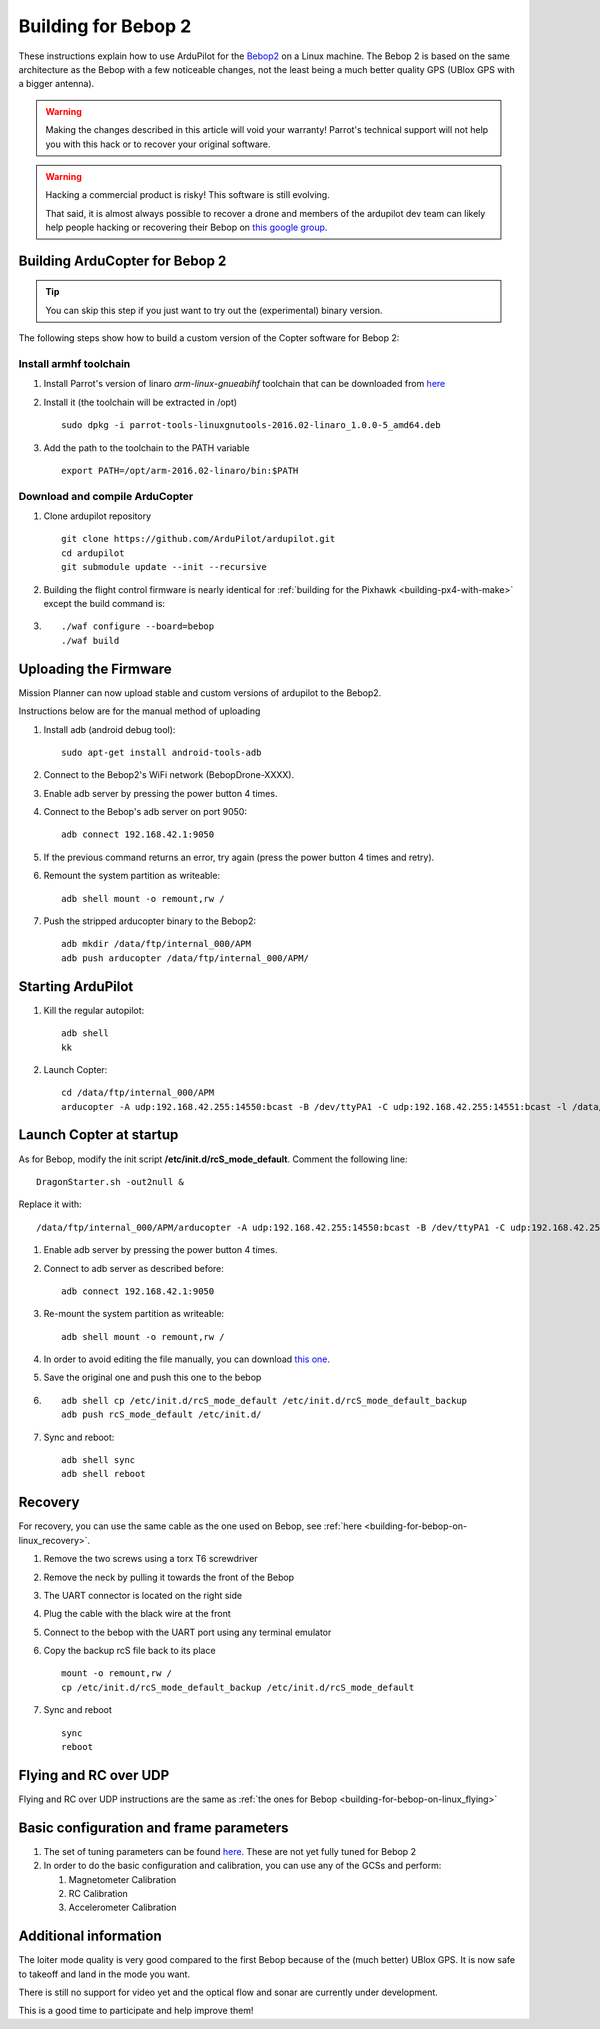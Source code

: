 .. _building-for-bebop-2:

====================
Building for Bebop 2
====================

These instructions explain how to use ArduPilot for the
`Bebop2 <https://www.parrot.com/us/drones/parrot-bebop-2?ref=#parrot-bebop-2-details/>`__ on a Linux
machine. The Bebop 2 is based on the same architecture as the Bebop with
a few noticeable changes, not the least being a much better quality GPS
(UBlox GPS with a bigger antenna).

.. warning::

   Making the changes described in this article will void your
   warranty! Parrot's technical support will not help you with this hack or
   to recover your original software.

.. warning::

   Hacking a commercial product is risky! This software is still evolving.

   That said, it is almost always possible to recover a drone and members
   of the ardupilot dev team can likely help people hacking or recovering
   their Bebop on `this google group <https://groups.google.com/forum/#!forum/bebop-ardupilot>`__.

Building ArduCopter for Bebop 2
===============================

.. tip::

   You can skip this step if you just want to try out the
   (experimental) binary version.

The following steps show how to build a custom version of the Copter
software for Bebop 2:

Install armhf toolchain
-----------------------

#. Install Parrot's version of linaro *arm-linux-gnueabihf* toolchain that can be downloaded from
   `here <https://firmware.parrot.com/Toolchains/parrot-tools-linuxgnutools-2016.02-linaro_1.0.0-5_amd64.deb>`__

#. Install it (the toolchain will be extracted in /opt)

   ::

       sudo dpkg -i parrot-tools-linuxgnutools-2016.02-linaro_1.0.0-5_amd64.deb

#. Add the path to the toolchain to the PATH variable

   ::

       export PATH=/opt/arm-2016.02-linaro/bin:$PATH

Download and compile ArduCopter
-------------------------------

#. Clone ardupilot repository

   ::

       git clone https://github.com/ArduPilot/ardupilot.git
       cd ardupilot
       git submodule update --init --recursive

#. Building the flight control firmware is nearly identical for
   :ref:`building for the Pixhawk <building-px4-with-make>`
   except the build command is:
#. ::

       ./waf configure --board=bebop
       ./waf build


Uploading the Firmware
======================

Mission Planner can now upload stable and custom versions of ardupilot to the Bebop2.

..  youtube:: Ir0DyvlbTM0
    :width: 100%

Instructions below are for the manual method of uploading

#. Install adb (android debug tool):

   ::

       sudo apt-get install android-tools-adb

#. Connect to the Bebop2's WiFi network (BebopDrone-XXXX).
#. Enable adb server by pressing the power button 4 times.
#. Connect to the Bebop's adb server on port 9050:

   ::

       adb connect 192.168.42.1:9050

#. If the previous command returns an error, try again (press the power
   button 4 times and retry).
#. Remount the system partition as writeable:

   ::

       adb shell mount -o remount,rw /

#. Push the stripped arducopter binary to the Bebop2:

   ::

       adb mkdir /data/ftp/internal_000/APM
       adb push arducopter /data/ftp/internal_000/APM/

Starting ArduPilot
==================

#. Kill the regular autopilot:

   ::

       adb shell
       kk

#. Launch Copter:

   ::

       cd /data/ftp/internal_000/APM
       arducopter -A udp:192.168.42.255:14550:bcast -B /dev/ttyPA1 -C udp:192.168.42.255:14551:bcast -l /data/ftp/internal_000/APM/logs -t /data/ftp/internal_000/APM/terrain

Launch Copter at startup
========================

As for Bebop, modify the init script **/etc/init.d/rcS_mode_default**.
Comment the following line:

::

    DragonStarter.sh -out2null &

Replace it with:

::

    /data/ftp/internal_000/APM/arducopter -A udp:192.168.42.255:14550:bcast -B /dev/ttyPA1 -C udp:192.168.42.255:14551:bcast -l /data/ftp/internal_000/APM/logs -t /data/ftp/internal_000/APM/terrain &

#. Enable adb server by pressing the power button 4 times.
#. Connect to adb server as described before:

   ::

       adb connect 192.168.42.1:9050

#. Re-mount the system partition as writeable:

   ::

       adb shell mount -o remount,rw /

#. In order to avoid editing the file manually, you can download `this one <https://github.com/Parrot-Developers/ardupilot/releases/download/bebop-v0.1/rcS_mode_default>`__.
#. Save the original one and push this one to the bebop
#. ::

       adb shell cp /etc/init.d/rcS_mode_default /etc/init.d/rcS_mode_default_backup
       adb push rcS_mode_default /etc/init.d/

#. Sync and reboot:

   ::

       adb shell sync
       adb shell reboot

Recovery
========

For recovery, you can use the same cable as the one used on Bebop, see
:ref:`here <building-for-bebop-on-linux_recovery>`.

#. Remove the two screws using a torx T6 screwdriver 

   .. image:: ../images/bebop_remove_screws.jpg
      :target: ../_images/bebop_remove_screws.jpg
   
#. Remove the neck by pulling it towards the front of the Bebop

   .. image:: ../images/bebop_recovery_remove_neck.jpg
       :target: ../_images/bebop_recovery_remove_neck.jpg
   
#. The UART connector is located on the right side
   
   .. image:: ../images/bebop_uart_connection.jpg
       :target: ../_images/bebop_uart_connection.jpg
   
#. Plug the cable with the black wire at the front
   
   .. image:: ../images/bebop_connections3.jpg
       :target: ../_images/bebop_connections3.jpg
   
#. Connect to the bebop with the UART port using any terminal emulator
#. Copy the backup rcS file back to its place

   ::

       mount -o remount,rw /
       cp /etc/init.d/rcS_mode_default_backup /etc/init.d/rcS_mode_default

#. Sync and reboot

   ::

       sync
       reboot

Flying and RC over UDP
======================

Flying and RC over UDP instructions are the same as :ref:`the ones for Bebop <building-for-bebop-on-linux_flying>`

Basic configuration and frame parameters
========================================

#. The set of tuning parameters can be found
   `here <https://github.com/ArduPilot/ardupilot/blob/master/Tools/Frame_params/Parrot_Bebop2.param>`__.
   These are not yet fully tuned for Bebop 2
#. In order to do the basic configuration and calibration, you can use
   any of the GCSs and perform:

   #. Magnetometer Calibration
   #. RC Calibration
   #. Accelerometer Calibration

Additional information
======================

The loiter mode quality is very good compared to the first Bebop because
of the (much better) UBlox GPS. It is now safe to takeoff and land in
the mode you want.

There is still no support for video yet and the optical flow and sonar
are currently under development.

This is a good time to participate and help improve them!
